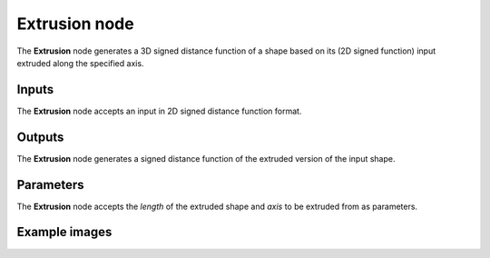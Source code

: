 Extrusion node
..............

The **Extrusion** node generates a 3D signed distance function of a shape based on
its (2D signed function) input extruded along the specified axis.

.. image:: images/node_3d_sdf_operators_extrusion.png
	:align: center

Inputs
::::::

The **Extrusion** node accepts an input in 2D signed distance function format.

Outputs
:::::::

The **Extrusion** node generates a signed distance function of the
extruded version of the input shape.

Parameters
::::::::::

The **Extrusion** node accepts the *length* of the extruded shape 
and *axis* to be extruded from as parameters. 

Example images
::::::::::::::

.. image:: images/node_sdf3d_extrusion_sample.png
	:align: center
